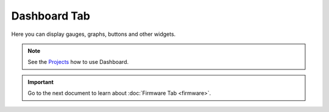 #############
Dashboard Tab
#############

Here you can display gauges, graphs, buttons and other widgets.

.. note::

    See the `Projects <https://www.hackster.io/hardwario/projects>`_ how to use Dashboard.

.. thumbnail:: ../../_static/basics/playground/playground-dashboard.png
   :width: 70%
   :alt: Playground Dashboard

.. important::

    Go to the next document to learn about :doc:`Firmware Tab <firmware>`.
